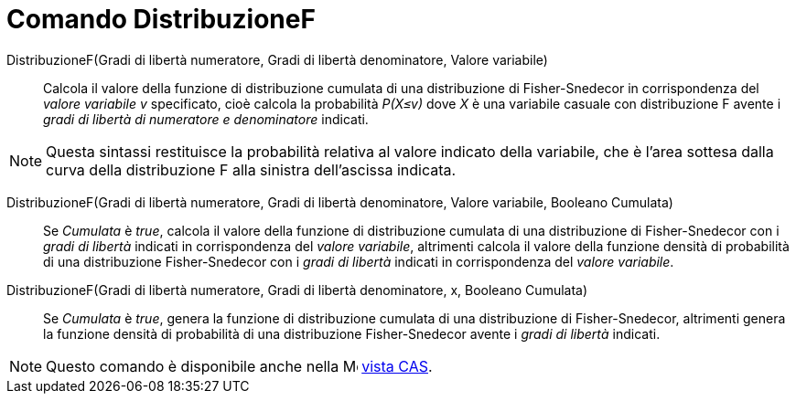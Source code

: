 = Comando DistribuzioneF
:page-en: commands/FDistribution
ifdef::env-github[:imagesdir: /it/modules/ROOT/assets/images]

DistribuzioneF(Gradi di libertà numeratore, Gradi di libertà denominatore, Valore variabile)::
  Calcola il valore della funzione di distribuzione cumulata di una distribuzione di Fisher-Snedecor in corrispondenza del _valore variabile v_ specificato, cioè calcola la probabilità _P(X≤v)_ dove _X_ è una variabile casuale con distribuzione F avente i _gradi di libertà di numeratore e denominatore_ indicati.

[NOTE]
====

Questa sintassi restituisce la probabilità relativa al valore indicato della variabile, che è l'area sottesa dalla curva della distribuzione F alla sinistra dell'ascissa indicata.

====

DistribuzioneF(Gradi di libertà numeratore, Gradi di libertà denominatore, Valore variabile, Booleano Cumulata)::
  Se _Cumulata_ è _true_, calcola il valore della funzione di distribuzione cumulata di una distribuzione di Fisher-Snedecor con i _gradi di libertà_ indicati in corrispondenza del _valore variabile_, altrimenti calcola il valore della funzione densità di probabilità di una distribuzione Fisher-Snedecor con i _gradi di libertà_ indicati in corrispondenza del _valore variabile_.


DistribuzioneF(Gradi di libertà numeratore, Gradi di libertà denominatore, x, Booleano Cumulata)::
 Se _Cumulata_ è _true_, genera la funzione di distribuzione cumulata di una distribuzione di Fisher-Snedecor, altrimenti genera la funzione densità di probabilità di una distribuzione Fisher-Snedecor avente i _gradi di libertà_ indicati.

[NOTE]
====

Questo comando è disponibile anche nella image:16px-Menu_view_cas.svg.png[Menu view cas.svg,width=16,height=16]
xref:/Vista_CAS.adoc[vista CAS].

====
